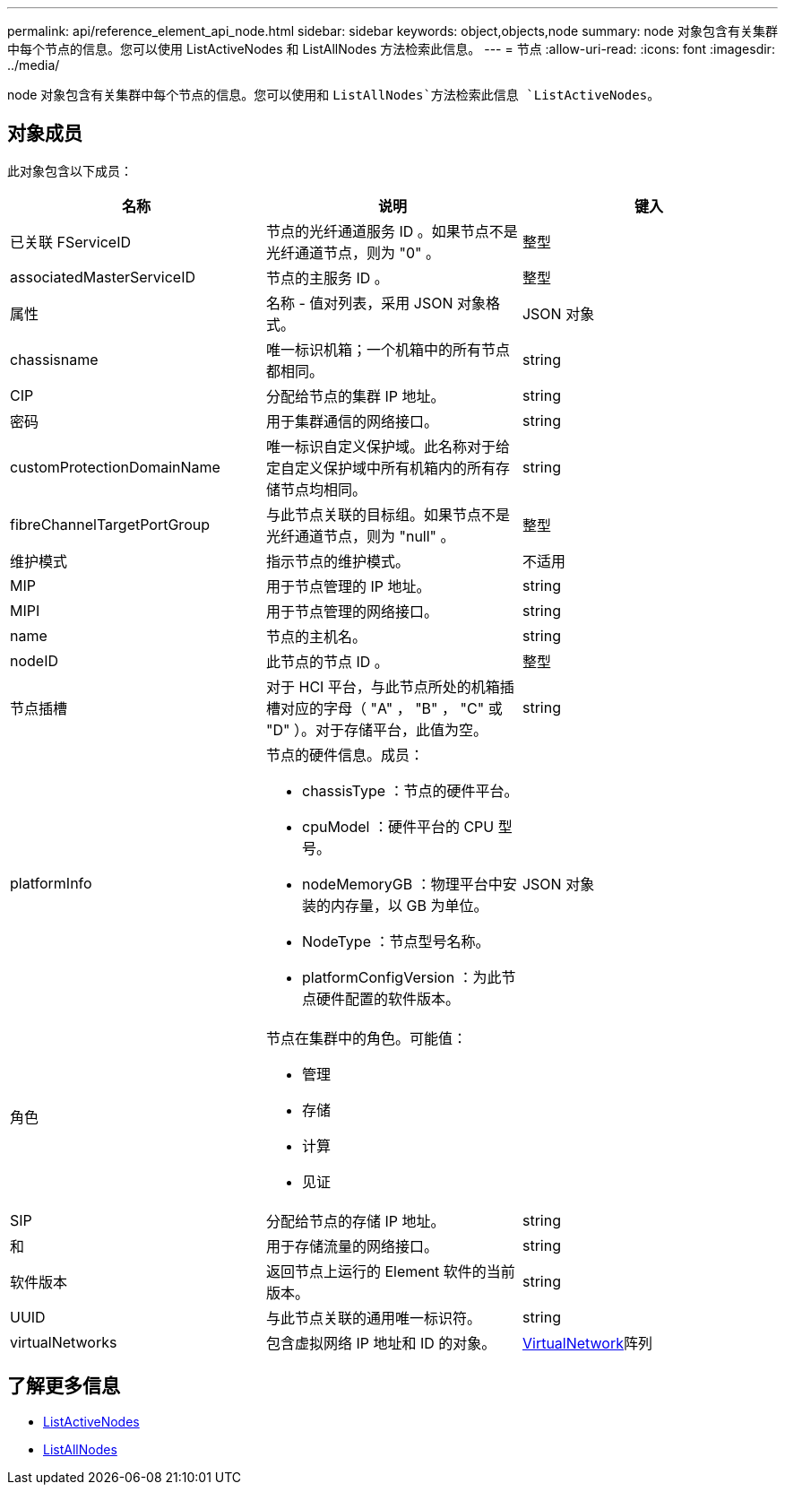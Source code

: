---
permalink: api/reference_element_api_node.html 
sidebar: sidebar 
keywords: object,objects,node 
summary: node 对象包含有关集群中每个节点的信息。您可以使用 ListActiveNodes 和 ListAllNodes 方法检索此信息。 
---
= 节点
:allow-uri-read: 
:icons: font
:imagesdir: ../media/


[role="lead"]
node 对象包含有关集群中每个节点的信息。您可以使用和 `ListAllNodes`方法检索此信息 `ListActiveNodes`。



== 对象成员

此对象包含以下成员：

|===
| 名称 | 说明 | 键入 


 a| 
已关联 FServiceID
 a| 
节点的光纤通道服务 ID 。如果节点不是光纤通道节点，则为 "0" 。
 a| 
整型



 a| 
associatedMasterServiceID
 a| 
节点的主服务 ID 。
 a| 
整型



 a| 
属性
 a| 
名称 - 值对列表，采用 JSON 对象格式。
 a| 
JSON 对象



 a| 
chassisname
 a| 
唯一标识机箱；一个机箱中的所有节点都相同。
 a| 
string



 a| 
CIP
 a| 
分配给节点的集群 IP 地址。
 a| 
string



 a| 
密码
 a| 
用于集群通信的网络接口。
 a| 
string



 a| 
customProtectionDomainName
 a| 
唯一标识自定义保护域。此名称对于给定自定义保护域中所有机箱内的所有存储节点均相同。
 a| 
string



 a| 
fibreChannelTargetPortGroup
 a| 
与此节点关联的目标组。如果节点不是光纤通道节点，则为 "null" 。
 a| 
整型



 a| 
维护模式
 a| 
指示节点的维护模式。
 a| 
不适用



 a| 
MIP
 a| 
用于节点管理的 IP 地址。
 a| 
string



 a| 
MIPI
 a| 
用于节点管理的网络接口。
 a| 
string



 a| 
name
 a| 
节点的主机名。
 a| 
string



 a| 
nodeID
 a| 
此节点的节点 ID 。
 a| 
整型



 a| 
节点插槽
 a| 
对于 HCI 平台，与此节点所处的机箱插槽对应的字母（ "A" ， "B" ， "C" 或 "D" ）。对于存储平台，此值为空。
 a| 
string



 a| 
platformInfo
 a| 
节点的硬件信息。成员：

* chassisType ：节点的硬件平台。
* cpuModel ：硬件平台的 CPU 型号。
* nodeMemoryGB ：物理平台中安装的内存量，以 GB 为单位。
* NodeType ：节点型号名称。
* platformConfigVersion ：为此节点硬件配置的软件版本。

 a| 
JSON 对象



 a| 
角色
 a| 
节点在集群中的角色。可能值：

* 管理
* 存储
* 计算
* 见证

 a| 



 a| 
SIP
 a| 
分配给节点的存储 IP 地址。
 a| 
string



 a| 
和
 a| 
用于存储流量的网络接口。
 a| 
string



 a| 
软件版本
 a| 
返回节点上运行的 Element 软件的当前版本。
 a| 
string



 a| 
UUID
 a| 
与此节点关联的通用唯一标识符。
 a| 
string



 a| 
virtualNetworks
 a| 
包含虚拟网络 IP 地址和 ID 的对象。
 a| 
xref:reference_element_api_virtualnetwork.adoc[VirtualNetwork]阵列

|===


== 了解更多信息

* xref:reference_element_api_listactivenodes.adoc[ListActiveNodes]
* xref:reference_element_api_listallnodes.adoc[ListAllNodes]

